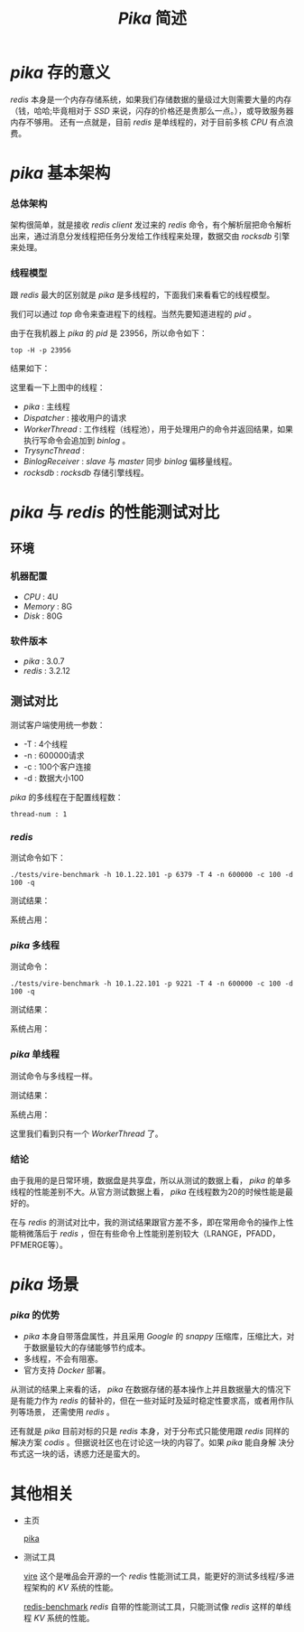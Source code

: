 #+TITLE: /Pika/ 简述
* /pika/ 存的意义
/redis/ 本身是一个内存存储系统，如果我们存储数据的量级过大则需要大量的内存（钱，哈哈;毕竟相对于 /SSD/ 来说，闪存的价格还是贵那么一点。），或导致服务器内存不够用。
还有一点就是，目前 /redis/ 是单线程的，对于目前多核 /CPU/ 有点浪费。
* /pika/ 基本架构
*** 总体架构
[[./pika.png]]

架构很简单，就是接收 /redis client/ 发过来的 /redis/ 命令，有个解析层把命令解析出来，通过消息分发线程把任务分发给工作线程来处理，数据交由 /rocksdb/ 引擎来处理。
*** 线程模型
跟 /redis/ 最大的区别就是 /pika/ 是多线程的，下面我们来看看它的线程模型。

我们可以通过 /top/ 命令来查进程下的线程。当然先要知道进程的 /pid/ 。

[[./pika-ps.png]]

由于在我机器上 /pika/ 的 /pid/ 是 23956，所以命令如下：
#+BEGIN_SRC shell
top -H -p 23956
#+END_SRC
结果如下：

[[./pika-top.png]]

这里看一下上图中的线程：
+ /pika/ : 主线程
+ /Dispatcher/ : 接收用户的请求
+ /WorkerThread/ : 工作线程（线程池），用于处理用户的命令并返回结果，如果执行写命令会追加到 /binlog/ 。
+ /TrysyncThread/ :
+ /BinlogReceiver/ : /slave/ 与 /master/ 同步 /binlog/ 偏移量线程。
+ /rocksdb/ : /rocksdb/ 存储引擎线程。
* /pika/ 与 /redis/ 的性能测试对比
** 环境
*** 机器配置
    + /CPU/ : 4U
    + /Memory/ : 8G
    + /Disk/ : 80G
*** 软件版本
    + /pika/ : 3.0.7
    + /redis/ : 3.2.12
** 测试对比
测试客户端使用统一参数：
+ -T : 4个线程
+ -n : 600000请求
+ -c : 100个客户连接
+ -d : 数据大小100

/pika/ 的多线程在于配置线程数：
#+BEGIN_SRC text
thread-num : 1
#+END_SRC
*** /redis/
测试命令如下：
#+BEGIN_SRC shell
./tests/vire-benchmark -h 10.1.22.101 -p 6379 -T 4 -n 600000 -c 100 -d 100 -q
#+END_SRC

测试结果：

[[./redis-100.png]]

系统占用：

[[./redis-top1.png]]

*** /pika/ 多线程
测试命令：
#+BEGIN_SRC shell
./tests/vire-benchmark -h 10.1.22.101 -p 9221 -T 4 -n 600000 -c 100 -d 100 -q
#+END_SRC

测试结果：

[[./pika-100.png]]

系统占用：

[[./pika-top1.png]]

*** /pika/ 单线程
测试命令与多线程一样。

测试结果：

[[./pika-100-1.png]]

系统占用：

[[./pika-top-1.png]]

这里我们看到只有一个 /WorkerThread/ 了。
*** 结论
由于我用的是日常环境，数据盘是共享盘，所以从测试的数据上看， /pika/ 的单多线程的性能差别不大。从官方测试数据上看， /pika/ 在线程数为20的时候性能是最好的。

在与 /redis/ 的测试对比中，我的测试结果跟官方差不多，即在常用命令的操作上性能稍微落后于 /redis/ ，但在有些命令上性能别差别较大（LRANGE，PFADD，PFMERGE等）。
* /pika/ 场景
*** /pika/ 的优势
  + /pika/ 本身自带落盘属性，并且采用 /Google/ 的 /snappy/ 压缩库，压缩比大，对于数据量较大的存储能够节约成本。
  + 多线程，不会有阻塞。
  + 官方支持 /Docker/ 部署。

从测试的结果上来看的话， /pika/ 在数据存储的基本操作上并且数据量大的情况下是有能力作为 /redis/ 的替补的，但在一些对延时及延时稳定性要求高，或者用作队列等场景，
还需使用 /redis/ 。

还有就是 /pika/ 目前对标的只是 /redis/ 本身，对于分布式只能使用跟 /redis/ 同样的解决方案 /codis/ 。但据说社区也在讨论这一块的内容了。如果 /pika/ 能自身解
决分布式这一块的话，诱惑力还是蛮大的。
* 其他相关
+ 主页

  [[https://github.com/Qihoo360/pika][pika]]
+ 测试工具

  [[https://github.com/vipshop/vire][vire]] 这个是唯品会开源的一个 /redis/ 性能测试工具，能更好的测试多线程/多进程架构的 /KV/ 系统的性能。

  [[https://github.com/antirez/redis][redis-benchmark]] /redis/ 自带的性能测试工具，只能测试像 /redis/ 这样的单线程 /KV/ 系统的性能。
